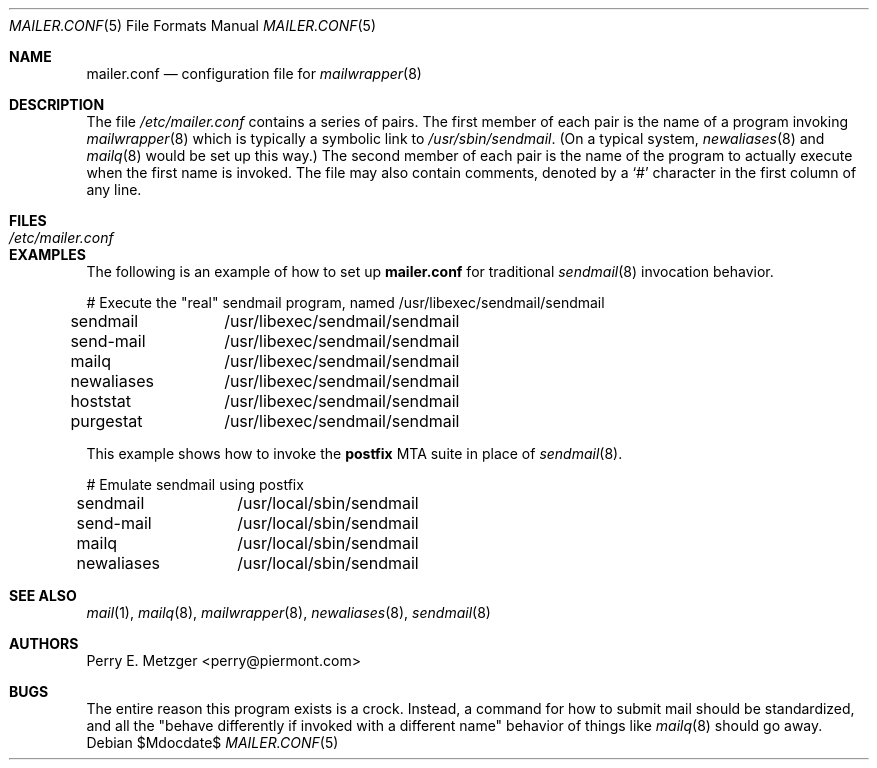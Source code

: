 .\"	$OpenBSD: src/usr.sbin/mailwrapper/mailer.conf.5,v 1.9 2007/05/31 19:20:25 jmc Exp $
.\"	$NetBSD: mailer.conf.5,v 1.1 1999/03/25 16:40:17 is Exp $
.\"
.\" Copyright (c) 1998
.\" 	Perry E. Metzger.  All rights reserved.
.\"
.\" Redistribution and use in source and binary forms, with or without
.\" modification, are permitted provided that the following conditions
.\" are met:
.\" 1. Redistributions of source code must retain the above copyright
.\"    notice, this list of conditions and the following disclaimer.
.\" 2. Redistributions in binary form must reproduce the above copyright
.\"    notice, this list of conditions and the following disclaimer in the
.\"    documentation and/or other materials provided with the distribution.
.\" 3. All advertising materials mentioning features or use of this software
.\"    must display the following acknowledgment:
.\"	This product includes software developed for the NetBSD Project
.\"	by Perry E. Metzger.
.\" 4. The name of the author may not be used to endorse or promote products
.\"    derived from this software without specific prior written permission.
.\"
.\" THIS SOFTWARE IS PROVIDED BY THE AUTHOR ``AS IS'' AND ANY EXPRESS OR
.\" IMPLIED WARRANTIES, INCLUDING, BUT NOT LIMITED TO, THE IMPLIED WARRANTIES
.\" OF MERCHANTABILITY AND FITNESS FOR A PARTICULAR PURPOSE ARE DISCLAIMED.
.\" IN NO EVENT SHALL THE AUTHOR BE LIABLE FOR ANY DIRECT, INDIRECT,
.\" INCIDENTAL, SPECIAL, EXEMPLARY, OR CONSEQUENTIAL DAMAGES (INCLUDING, BUT
.\" NOT LIMITED TO, PROCUREMENT OF SUBSTITUTE GOODS OR SERVICES; LOSS OF USE,
.\" DATA, OR PROFITS; OR BUSINESS INTERRUPTION) HOWEVER CAUSED AND ON ANY
.\" THEORY OF LIABILITY, WHETHER IN CONTRACT, STRICT LIABILITY, OR TORT
.\" (INCLUDING NEGLIGENCE OR OTHERWISE) ARISING IN ANY WAY OUT OF THE USE OF
.\" THIS SOFTWARE, EVEN IF ADVISED OF THE POSSIBILITY OF SUCH DAMAGE.
.\"
.\" The following requests are required for all man pages.
.Dd $Mdocdate$
.Dt MAILER.CONF 5
.Os
.Sh NAME
.Nm mailer.conf
.Nd configuration file for
.Xr mailwrapper 8
.Sh DESCRIPTION
The file
.Pa /etc/mailer.conf
contains a series of pairs.
The first member of each pair is the name of a program invoking
.Xr mailwrapper 8
which is typically a symbolic link to
.Pa /usr/sbin/sendmail .
(On a typical system,
.Xr newaliases 8
and
.Xr mailq 8
would be set up this way.)
The second member of each pair is the name of the program to
actually execute when the first name is invoked.
The file may also contain comments, denoted by a
.Ql #
character in the first column of any line.
.Sh FILES
.Bl -tag -width /etc/mailer.conf -compact
.It Pa /etc/mailer.conf
.El
.Sh EXAMPLES
The following is an example of how to set up
.Nm
for traditional
.Xr sendmail 8
invocation behavior.
.Bd -literal
# Execute the "real" sendmail program, named /usr/libexec/sendmail/sendmail
sendmail	/usr/libexec/sendmail/sendmail
send-mail	/usr/libexec/sendmail/sendmail
mailq		/usr/libexec/sendmail/sendmail
newaliases	/usr/libexec/sendmail/sendmail
hoststat	/usr/libexec/sendmail/sendmail
purgestat	/usr/libexec/sendmail/sendmail
.Ed
.Pp
This example shows how to invoke the
.Sy postfix
MTA suite in place of
.Xr sendmail 8 .
.Bd -literal
# Emulate sendmail using postfix
sendmail	/usr/local/sbin/sendmail
send-mail	/usr/local/sbin/sendmail
mailq		/usr/local/sbin/sendmail
newaliases	/usr/local/sbin/sendmail
.Ed
.Sh SEE ALSO
.Xr mail 1 ,
.Xr mailq 8 ,
.Xr mailwrapper 8 ,
.Xr newaliases 8 ,
.Xr sendmail 8
.Sh AUTHORS
.An Perry E. Metzger Aq perry@piermont.com
.Sh BUGS
The entire reason this program exists is a crock.
Instead, a command for how to submit mail should be standardized,
and all the "behave differently if invoked with a different name"
behavior of things like
.Xr mailq 8
should go away.
